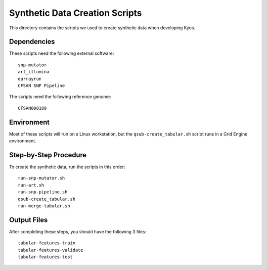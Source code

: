 Synthetic Data Creation Scripts
===============================

This directory contains the scripts we used to create synthetic data when developing Kyos.


Dependencies
------------

These scripts need the following external software::

  snp-mutator
  art_illumina
  qarrayrun
  CFSAN SNP Pipeline

The scripts need the following reference genome::

  CFSAN000189


Environment
-----------

Most of these scripts will run on a Linux workstation, but the ``qsub-create_tabular.sh``
script runs in a Grid Engine environment.


Step-by-Step Procedure
----------------------

To create the synthetic data, run the scripts in this order::

  run-snp-mutator.sh
  run-art.sh
  run-snp-pipeline.sh
  qsub-create_tabular.sh
  run-merge-tabular.sh


Output Files
------------

After completing these steps, you should have the following 3 files::

  tabular-features-train
  tabular-features-validate
  tabular-features-test
